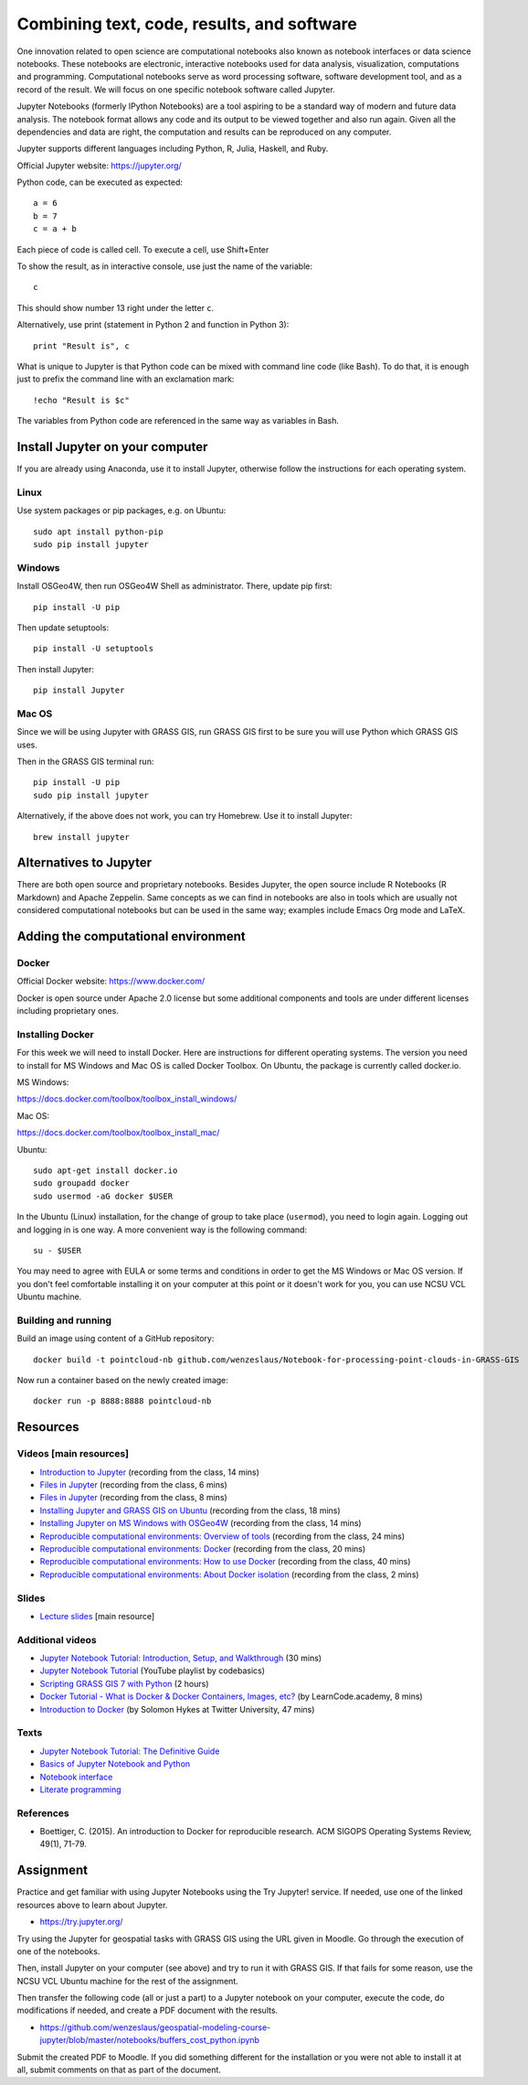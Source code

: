 Combining text, code, results, and software
===========================================

One innovation related to open science are computational notebooks
also known as notebook interfaces or data science notebooks.
These notebooks are electronic, interactive notebooks used for
data analysis, visualization, computations and programming.
Computational notebooks serve as word processing software, software
development tool, and as a record of the result.
We will focus on one specific notebook software called Jupyter.

Jupyter Notebooks (formerly IPython Notebooks) are a tool aspiring to be
a standard way of modern and future data analysis. The notebook format
allows any code and its output to be viewed together and also run again.
Given all the dependencies and data are right, the computation and
results can be reproduced on any computer.

Jupyter supports different languages including Python, R, Julia,
Haskell, and Ruby.

Official Jupyter website: https://jupyter.org/

Python code, can be executed as expected::

    a = 6
    b = 7
    c = a + b

Each piece of code is called cell. To execute a cell, use Shift+Enter

To show the result, as in interactive console, use just the name of the
variable::

    c

This should show number 13 right under the letter ``c``.

Alternatively, use print (statement in Python 2 and function in
Python 3)::

    print "Result is", c

What is unique to Jupyter is that Python code can be mixed with command
line code (like Bash). To do that, it is enough just to prefix the
command line with an exclamation mark::

    !echo "Result is $c"

The variables from Python code are referenced in the same way as
variables in Bash.


Install Jupyter on your computer
--------------------------------

If you are already using Anaconda, use it to install Jupyter, otherwise
follow the instructions for each operating system.

Linux
`````

Use system packages or pip packages, e.g. on Ubuntu::

    sudo apt install python-pip
    sudo pip install jupyter

Windows
```````

Install OSGeo4W, then run OSGeo4W Shell as administrator. There, update
pip first::

    pip install -U pip

Then update setuptools::

    pip install -U setuptools

Then install Jupyter::

    pip install Jupyter

Mac OS
``````

Since we will be using Jupyter with GRASS GIS, run GRASS GIS first
to be sure you will use Python which GRASS GIS uses.

Then in the GRASS GIS terminal run::

    pip install -U pip
    sudo pip install jupyter

Alternatively, if the above does not work, you can try Homebrew.
Use it to install Jupyter::

    brew install jupyter

Alternatives to Jupyter
-----------------------

There are both open source and proprietary notebooks. Besides Jupyter,
the open source include R Notebooks (R Markdown) and Apache Zeppelin.
Same concepts as we can find in notebooks are also in tools which are
usually not considered computational notebooks but can be used in the
same way; examples include Emacs Org mode and LaTeX.

Adding the computational environment
------------------------------------

Docker
``````

Official Docker website: https://www.docker.com/

Docker is open source under Apache 2.0 license but some additional
components and tools are under different licenses including proprietary
ones.

Installing Docker
`````````````````

For this week we will need to install Docker. Here are instructions for
different operating systems. The version you need to install for
MS Windows and Mac OS is called Docker Toolbox. On Ubuntu, the package
is currently called docker.io.

MS Windows:

https://docs.docker.com/toolbox/toolbox_install_windows/

Mac OS:

https://docs.docker.com/toolbox/toolbox_install_mac/

Ubuntu:

::

    sudo apt-get install docker.io
    sudo groupadd docker
    sudo usermod -aG docker $USER

In the Ubuntu (Linux) installation, for the change of group to take
place (``usermod``), you need to login again.
Logging out and logging in is one way. A more convenient way
is the following command:

::

    su - $USER

You may need to agree with EULA or some terms and conditions in order
to get the MS Windows or Mac OS version. If you don't feel comfortable
installing it on your computer at this point or it doesn't work for you,
you can use NCSU VCL Ubuntu machine.

Building and running
````````````````````

Build an image using content of a GitHub repository::

    docker build -t pointcloud-nb github.com/wenzeslaus/Notebook-for-processing-point-clouds-in-GRASS-GIS

Now run a container based on the newly created image::

    docker run -p 8888:8888 pointcloud-nb

Resources
---------

Videos [main resources]
```````````````````````

* `Introduction to Jupyter <http://fatra.cnr.ncsu.edu/open-science-course/notebooks-jupyter-intro.mp4>`_ (recording from the class, 14 mins)
* `Files in Jupyter <http://fatra.cnr.ncsu.edu/open-science-course/notebooks-jupyter-publish.mp4>`_ (recording from the class, 6 mins)
* `Files in Jupyter <http://fatra.cnr.ncsu.edu/open-science-course/notebooks-jupyter-files.mp4>`_ (recording from the class, 8 mins)
* `Installing Jupyter and GRASS GIS on Ubuntu <http://fatra.cnr.ncsu.edu/open-science-course/notebooks-jupyter-install-linux.mp4>`_ (recording from the class, 18 mins)
* `Installing Jupyter on MS Windows with OSGeo4W <http://fatra.cnr.ncsu.edu/open-science-course/notebooks-jupyter-install-mswindows.mp4>`_ (recording from the class, 14 mins)
* `Reproducible computational environments: Overview of tools <http://fatra.cnr.ncsu.edu/open-science-course/environments-intro.mp4>`_ (recording from the class, 24 mins)
* `Reproducible computational environments: Docker <http://fatra.cnr.ncsu.edu/open-science-course/environments-docker.mp4>`_ (recording from the class, 20 mins)
* `Reproducible computational environments: How to use Docker <http://fatra.cnr.ncsu.edu/open-science-course/environments-docker-how.mp4>`_ (recording from the class, 40 mins)
* `Reproducible computational environments: About Docker isolation <http://fatra.cnr.ncsu.edu/open-science-course/environments-docker-isolation.mp4>`_ (recording from the class, 2 mins)

Slides
``````

* `Lecture slides <../lectures/environments.html>`_ [main resource]

Additional videos
`````````````````

* `Jupyter Notebook Tutorial: Introduction, Setup, and Walkthrough <https://www.youtube.com/watch?v=HW29067qVWk>`_ (30 mins)
* `Jupyter Notebook Tutorial <https://www.youtube.com/watch?v=q_BzsPxwLOE&list=PLeo1K3hjS3uuZPwzACannnFSn9qHn8to8>`_ (YouTube playlist by codebasics)
* `Scripting GRASS GIS 7 with Python <https://www.youtube.com/watch?v=PX2UpMhp2hc>`_ (2 hours)
* `Docker Tutorial - What is Docker & Docker Containers, Images, etc? <https://www.youtube.com/watch?v=pGYAg7TMmp0>`_ (by LearnCode.academy, 8 mins)
* `Introduction to Docker <https://www.youtube.com/watch?v=Q5POuMHxW-0>`_ (by Solomon Hykes at Twitter University, 47 mins)

Texts
`````

* `Jupyter Notebook Tutorial: The Definitive Guide <https://www.datacamp.com/community/tutorials/tutorial-jupyter-notebook>`_
* `Basics of Jupyter Notebook and Python <https://datahub.packtpub.com/tutorials/basics-jupyter-notebook-python/>`_
* `Notebook interface <https://en.wikipedia.org/wiki/Notebook_interface>`_
* `Literate programming <https://en.wikipedia.org/wiki/Literate_programming>`_

References
``````````

* Boettiger, C. (2015). An introduction to Docker for reproducible research. ACM SIGOPS Operating Systems Review, 49(1), 71-79.


Assignment
----------

Practice and get familiar with using Jupyter Notebooks using the
Try Jupyter! service. If needed, use one of the linked resources above
to learn about Jupyter.

* https://try.jupyter.org/

Try using the Jupyter for geospatial tasks with GRASS GIS using the
URL given in Moodle. Go through the execution of one of the notebooks.

Then, install Jupyter on your computer (see above) and try to run it
with GRASS GIS. If that fails for some reason, use the NCSU VCL Ubuntu
machine for the rest of the assignment.

Then transfer the following code (all or just a part) to a Jupyter
notebook on your computer, execute the code, do modifications if needed,
and create a PDF document with the results.

* https://github.com/wenzeslaus/geospatial-modeling-course-jupyter/blob/master/notebooks/buffers_cost_python.ipynb

Submit the created PDF to Moodle.
If you did something different for the installation or you were not able
to install it at all, submit comments on that as part of the document.
